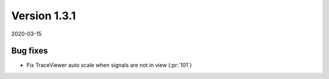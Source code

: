 Version 1.3.1
-------------

2020-03-15

Bug fixes
.........

* Fix TraceViewer auto scale when signals are not in view
  (:pr:`101`)
